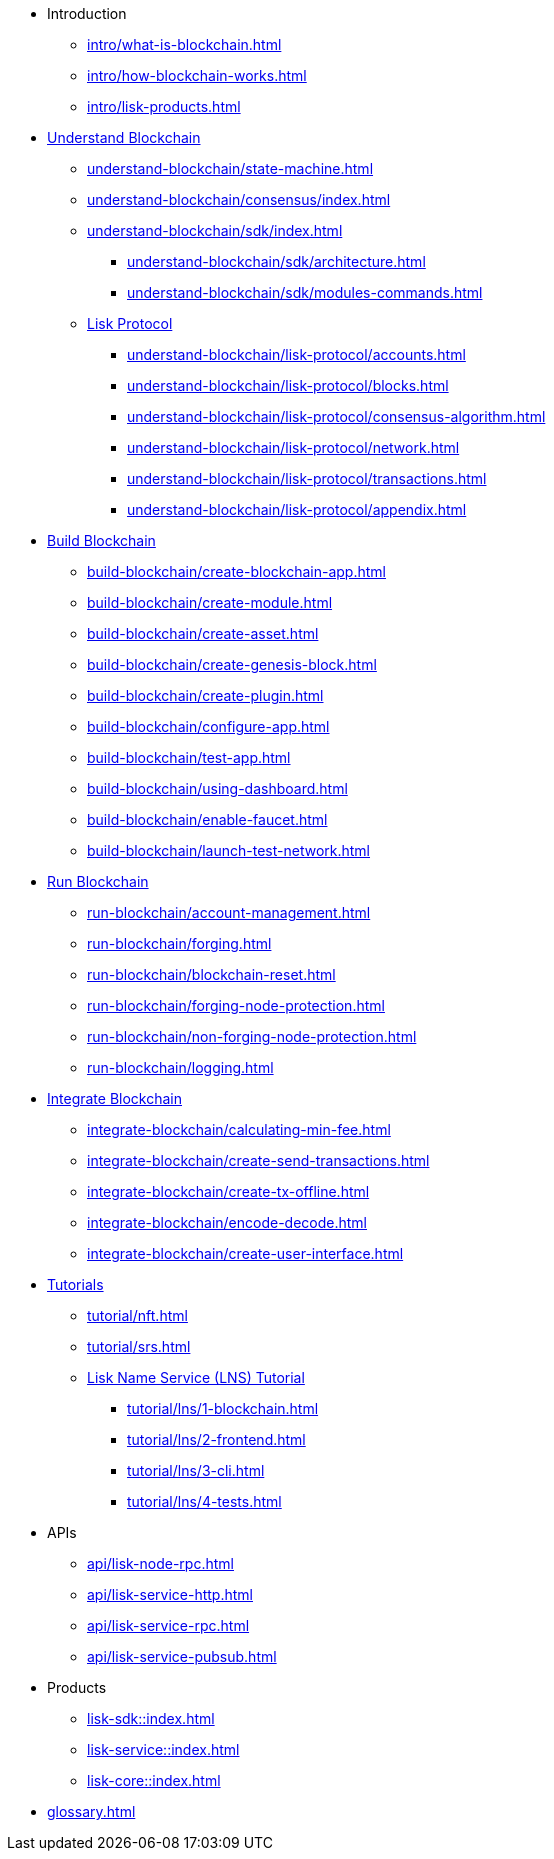 :url_sdk: master@lisk-sdk:ROOT:
:url_protocol: master@lisk-sdk:protocol:
:url_core: master@lisk-core:ROOT:
:url_service: master@lisk-service:ROOT:

* Introduction
** xref:intro/what-is-blockchain.adoc[]
** xref:intro/how-blockchain-works.adoc[]
** xref:intro/lisk-products.adoc[]

* xref:understand-blockchain/index.adoc[Understand Blockchain]
** xref:understand-blockchain/state-machine.adoc[]
** xref:understand-blockchain/consensus/index.adoc[]
** xref:understand-blockchain/sdk/index.adoc[]
*** xref:understand-blockchain/sdk/architecture.adoc[]
*** xref:understand-blockchain/sdk/modules-commands.adoc[]
** xref:understand-blockchain/lisk-protocol/index.adoc[Lisk Protocol]
*** xref:understand-blockchain/lisk-protocol/accounts.adoc[]
*** xref:understand-blockchain/lisk-protocol/blocks.adoc[]
*** xref:understand-blockchain/lisk-protocol/consensus-algorithm.adoc[]
*** xref:understand-blockchain/lisk-protocol/network.adoc[]
*** xref:understand-blockchain/lisk-protocol/transactions.adoc[]
*** xref:understand-blockchain/lisk-protocol/appendix.adoc[]

* xref:build-blockchain/index.adoc[Build Blockchain]
** xref:build-blockchain/create-blockchain-app.adoc[]
** xref:build-blockchain/create-module.adoc[]
** xref:build-blockchain/create-asset.adoc[]
** xref:build-blockchain/create-genesis-block.adoc[]
** xref:build-blockchain/create-plugin.adoc[]
** xref:build-blockchain/configure-app.adoc[]
** xref:build-blockchain/test-app.adoc[]
** xref:build-blockchain/using-dashboard.adoc[]
** xref:build-blockchain/enable-faucet.adoc[]
** xref:build-blockchain/launch-test-network.adoc[]

* xref:run-blockchain/index.adoc[Run Blockchain]
** xref:run-blockchain/account-management.adoc[]
** xref:run-blockchain/forging.adoc[]
** xref:run-blockchain/blockchain-reset.adoc[]
** xref:run-blockchain/forging-node-protection.adoc[]
** xref:run-blockchain/non-forging-node-protection.adoc[]
** xref:run-blockchain/logging.adoc[]

* xref:integrate-blockchain/index.adoc[Integrate Blockchain]
** xref:integrate-blockchain/calculating-min-fee.adoc[]
** xref:integrate-blockchain/create-send-transactions.adoc[]
** xref:integrate-blockchain/create-tx-offline.adoc[]
** xref:integrate-blockchain/encode-decode.adoc[]
** xref:integrate-blockchain/create-user-interface.adoc[]

* xref:tutorial/index.adoc[Tutorials]
** xref:tutorial/nft.adoc[]
** xref:tutorial/srs.adoc[]
** xref:tutorial/lns/index.adoc[Lisk Name Service (LNS) Tutorial]
*** xref:tutorial/lns/1-blockchain.adoc[]
*** xref:tutorial/lns/2-frontend.adoc[]
*** xref:tutorial/lns/3-cli.adoc[]
*** xref:tutorial/lns/4-tests.adoc[]

* APIs
** xref:api/lisk-node-rpc.adoc[]
** xref:api/lisk-service-http.adoc[]
** xref:api/lisk-service-rpc.adoc[]
** xref:api/lisk-service-pubsub.adoc[]

* Products
** xref:lisk-sdk::index.adoc[]
** xref:lisk-service::index.adoc[]
** xref:lisk-core::index.adoc[]

* xref:glossary.adoc[]
